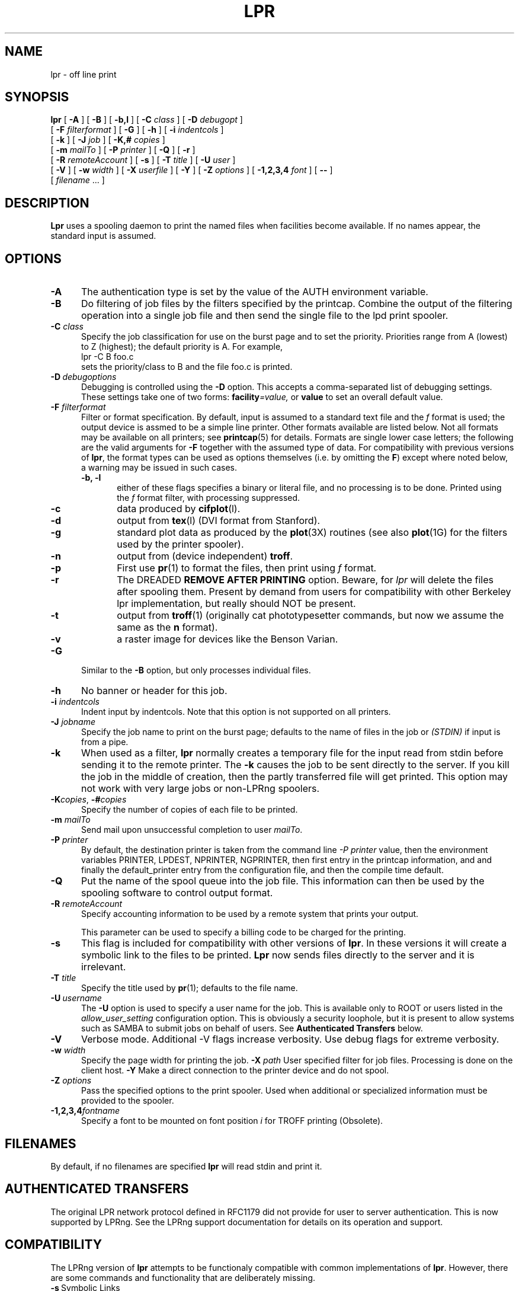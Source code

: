 .ds VE LPRng-3.7.6
.TH LPR 1 \*(VE "LPRng"
.ig
Thu Jul 20 07:19:29 PDT 1995 Patrick Powell
..
.SH NAME
lpr \- off line print
.SH SYNOPSIS
.B lpr
[
.B \-A
]
[
.B \-B
]
[
.B \-b,l
]
[
.BI \-C " class"
]
[
.BI \-D " debugopt"
]
.ti +5n
[
.BI \-F " filterformat"
]
[
.B \-G
]
[
.B \-h
]
[
.BI \-i " indentcols"
]
.ti +5n
[
.B \-k
]
[
.BI \-J " job"
]
[
.BI \-K,# " copies"
]
.ti +5n
[
.BI \-m " mailTo"
]
[
.BI \-P " printer"
]
[
.B \-Q
]
[
.B \-r
]
.ti +5n
[
.BI \-R " remoteAccount"
]
[
.B \-s
]
[
.BI \-T " title"
]
[
.BI \-U " user"
]
.ti +5n
[
.B \-V
]
[
.BI \-w " width"
]
[
.BI \-X " userfile"
]
[
.B \-Y
]
[
.BI \-Z " options"
]
[
.BI \-1,2,3,4 " font"
]
[
.B \-\-
]
.ti +5n
[
.IR filename " \|.\|.\|."
]
.SH DESCRIPTION
.B Lpr
uses a spooling daemon to print the named files when facilities
become available.  If no names appear, the standard input is assumed.
.SH OPTIONS
.TP 5
.B \-A
The authentication type is set by the value of the AUTH environment variable.
.TP 5
.B \-B
Do filtering of job files by the filters specified by the printcap.
Combine the output of the filtering operation into a single job file and then
send the single file to the lpd print spooler.
.TP 5
.BI \-C " class"
Specify the job classification for use on the burst page and to
set the priority.
Priorities range from A (lowest) to Z (highest);
the default priority is A.
For example,
.br
.ti +0.5i
lpr \-C B foo.c
.br
sets the priority/class to B and the file foo.c is printed.
.TP 5
\fB\-D\fP\ \fIdebugoptions\fP
Debugging is controlled using the
.B \-D
option. This accepts a comma-separated list of debugging
settings. These settings take one of two forms: 
.BI facility =value, 
or
.B value 
to set an overall default value.
.TP 5
\fB\-F\fI filterformat\fR
Filter or format specification.
By default,
input is assumed to a standard text file and the
.I f
format is used;
the output device is assmed to be a simple line printer.
Other formats available are listed below.
Not all formats may be available on all printers;
see
.BR printcap (5)
for details.
Formats are single lower case letters;
the following are the valid arguments for
.B \-F
together with the assumed type of data.
For compatibility with previous versions of
.BR lpr ,
the format types can be used as options themselves
(i.e. by omitting the
.BR F )
except where noted below,
a warning may be issued in such cases.
.RS 5
.TP 5
.B "\-b, \-l"
either of these flags specifies a
binary or literal file,
and no processing is to be done.
Printed using the
.I f
format filter,
with processing suppressed.
.TP 5
.B \-c
data produced by
.BR cifplot (l).
.TP 5
.B \-d
output from
.BR tex (l)
(DVI format from Stanford).
.TP 5
.B \-g
standard plot data as produced by the
.BR plot (3X)
routines (see also
.BR plot (1G)
for the filters used by the printer spooler).
.TP 5
.B \-n
output from (device independent)
.BR troff .
.TP 5
.B \-p
First use
.BR pr (1)
to format the files,
then print using 
.I f
format.
.TP 5
.B \-r
The DREADED
.B "REMOVE AFTER PRINTING"
option.
Beware, for 
.I lpr
will delete the files after spooling them.
Present by demand from users for compatibility with other Berkeley lpr
implementation,
but really should NOT be present.
.TP 5
.B \-t
output from
.BR troff (1)
(originally cat phototypesetter commands,
but now we assume the same as the
.B n
format).
.TP 5
.B \-v
a raster image for devices like the Benson Varian.
.RE
.TP 5
\fB\-G\fP
Similar to the
\fB\-B\fP option,
but only processes individual files.
.TP 5
\fB\-h\fP
No banner or header for this job.
.TP 5
.BI \-i " indentcols"
Indent input by indentcols.
Note that this option is not supported on all printers.
.TP 5
.BI -J " jobname"
Specify the job name to print on the burst page;
defaults to the name of files in the job or
.I "(STDIN)"
if input is from a pipe.
.TP 5
.B \-k
When used as a filter,
.B lpr
normally creates a temporary file
for the input read from stdin before sending it to the remote
printer.
The
.B \-k
causes the job to be sent directly to the server.
If you kill the job in the middle of creation,
then the partly transferred file will get printed.
This option may not work with very large jobs or non-LPRng spoolers.
.TP 5
\fB\-K\fP\fIcopies\fP,\0\fB\-#\fP\fIcopies\fP
Specify the number of copies of each file to be printed.
.TP 5
.BI \-m " mailTo"
Send mail upon unsuccessful completion to user
.IR mailTo .
.TP 5
.BI \-P " printer"
By default,
the destination printer
is taken from
the command line
.I "-P printer"
value,
then
the environment variables
PRINTER,
LPDEST,
NPRINTER,
NGPRINTER,
then first entry in the printcap information,
and and finally the default_printer entry from the
configuration file,
and then the compile time default.
.TP 5
.B \-Q
Put the name of the spool queue into the job file.
This information can then be used by the spooling software
to control output format.
.TP 5
.BI \-R " remoteAccount"
Specify accounting information to be used by a remote system that prints
your output.
.sp
This parameter
can be used to specify a billing code to be charged for the
printing.
.TP 5
.B \-s
This flag is included for compatibility with other versions of
.BR lpr .
In these versions it will create a symbolic link to the files to be
printed.  
.B Lpr
now sends files directly to the server and it is irrelevant.
.TP 5
.BI \-T "  title"
Specify the title used by
.BR pr (1);
defaults to the file name.
.TP 5
\fB\-U\fP\ \fIusername\fP
The
.B \-U
option is used to specify a user name
for the job.
This is available only to ROOT or users listed in the
.I allow_user_setting
configuration option.
This is obviously a security loophole,
but it is present to allow systems such as SAMBA
to submit jobs on behalf of users.
See
.B "Authenticated Transfers"
below.
.TP 5
.B \-V
Verbose mode. Additional -V flags increase verbosity.
Use debug flags for extreme verbosity.
.TP 5
.BI \-w " width"
Specify the page width for printing the job.
.BI \-X " path"
User specified filter for job files.  Processing is done on
the client host.
.B \-Y
Make a direct connection to the printer device and do not spool.
.TP 5
.BI -Z " options"
Pass the specified options to the print spooler.
Used when additional or specialized information
must be provided to the spooler.
.TP 5
.BI \-1,2,3,4 "fontname"
Specify a font to be mounted on font position \fIi\fR
for TROFF printing (Obsolete).
.SH FILENAMES
.PP
By default,
if no filenames are specified
.B lpr
will read stdin and print it.
.SH "AUTHENTICATED TRANSFERS"
.PP
The original LPR network protocol defined in RFC1179 did not
provide for user to server authentication.
This is now supported by LPRng.
See the LPRng support documentation for details on its operation
and support.
.SH COMPATIBILITY 
.PP
The LPRng version of
.B lpr
attempts to be functionaly compatible with common implementations of
.BR lpr .
However,
there are some commands and functionality that are deliberately missing.
.IP "\fB\-s\fP\ Symbolic Links" 5
(Berkeley LPR) This option specified that a symbolic link
to the original data file
rather than a copy of the data file was to be used when spooling jobs.
This opens up a variety of security problems,
as well as being ineffective when printing to a remote host.
.SH "THE -B, -Y, -X filter ULTRA-LIGHTWEIGHT PRINTING OPTIONS"
.PP
LPRng supports ultra-lightweight printing by eliminating the need
for a print spooler.
This is quite dangerous, but makes the lpr client very lightweight.
The
.B \-Y
command line option and the
.B :direct
printcap option enables lpr to connect directly to a specified port
or use a program to send a job.
This filter also enables client side filtering,  so if there are
any filters specified in the printcap entry they will be used.
For example:
.RS
lpr -Y -Phost%port file1 file2 ...
 approximately equivalent to:
   for i in file1 file2 ...; do
     ${filter} <$i;  # where ${filter} is filter from printcap
   done  >host%port (TCP/IP connection)

lpr -Y -Phost%port -X userfilter file1 file2 ...
 approximately equivalent to:
   for i in file1 file2 ...; do
     userfilter <$i;
   done  >host%port (TCP/IP connection)

Summary:
   -P host%port    > TCP/IP connection to host%port
   -P /dev/lp      > /dev/lp
   -P '|/program'  | /program

SPECIAL CASE
lpr -Y -Ppr@host -X userfilter file1 file2 ...
 approximately equivalent to:
   for i in file1 file2 ...; do
     userfilter <$i >temp.$i;
   done
   lpr -Ppr@host temp.file1 temp.file2
.RE
.PP
The
.B \-B
option or the :lpr_bounce is used to filter and make a single file out
of a set of print files and then forward them.
.RS
lpr -B -Ppr@host
  approximately equivalent to:
   lpr -Y -P/tmp/tempfile file1 file2 ...
   lpr -Ppr@host /tmp/tempfile
.RE
.PP
You can also use a printcap entry and the
.B :direct
options.
.RS
Printcap:
   lp:direct:lp=h14%9100:remote_support=R
lpr -Plp file1 file2
   Same as:
lpr -Plp -Y -Ph14%9100 file1 file2
.RE
.PP
The
.B :remote_support
option is used to prevent the
.B lpq
and
.B lpc
program from attempting to send jobs to the device.

.SH ENVIRONMENT
.PP
By default,
the destination printer
is taken from
the command line
.I dest
value,
then
the environment variables
PRINTER,
LPDEST,
NPRINTER,
NGPRINTER,
then first entry in the printcap information,
and and finally the default_printer entry from the
configuration file,
and then the compile time default.
.SH "EXIT STATUS"
.PP
The following exit values are returned:
.TP 15
.B "zero (0)"
Successful completion.
.TP
.B "non-zero (!=0)"
An error occurred.
.SH "PRINTCAP INFORMATION"
.LP
The printer names and other information is obtained by using a printcap
file or some other database.
The ${HOME}/.printcap
file can be used to specify user level options and configuration
information.
See
printcap(5)
for more information. 
.SH FILES
.PP
The files used by LPRng are set by values in the
printer configuration file.
The following are a commonly used set of default values.
.nf
.ta \w'/var/spool/lpd/printcap.<hostname>           'u
/etc/lpd.conf		LPRng configuration file
${HOME}/.printcap	user printer description file
/etc/printcap		system printer description file
/etc/lpd.perms	printer permissions
/var/spool/printer*		spool directories
/var/spool/printer*/printer	lock file for queue control
/var/spool/printer*/control.printer	queue control
/var/spool/printer*/active.printer	active job
/var/spool/printer*/log.printer	log file
.fi
.SH "SEE ALSO"
.BR lpd.conf (5),
.BR lpc (8),
.BR lpd (8),
.BR checkpc (8),
.BR lpq (1),
.BR lprm (1),
.BR checkpc (8),
.BR printcap (5),
.BR lpd.perms (5),
.BR pr (1).
.SH DIAGNOSTICS
.nf
Most of the diagnostics are self explanatory.
If you are puzzled over the exact cause of failure,
set the debugging level on (-D5) and run again.
The debugging information will 
help you to pinpoint the exact cause of failure.
.fi
.SH "HISTORY"
LPRng is a enhanced printer spooler system
with functionality similar to the Berkeley LPR software.
The LPRng mailing list is lprng@lprng.com;
subscribe by sending mail to lprng-request@lprng.com with
the word subscribe in the body.
The software is available from ftp://ftp.astart.com/pub/LPRng.
.SH "AUTHOR"
Patrick Powell <papowell@lprng.com>.
